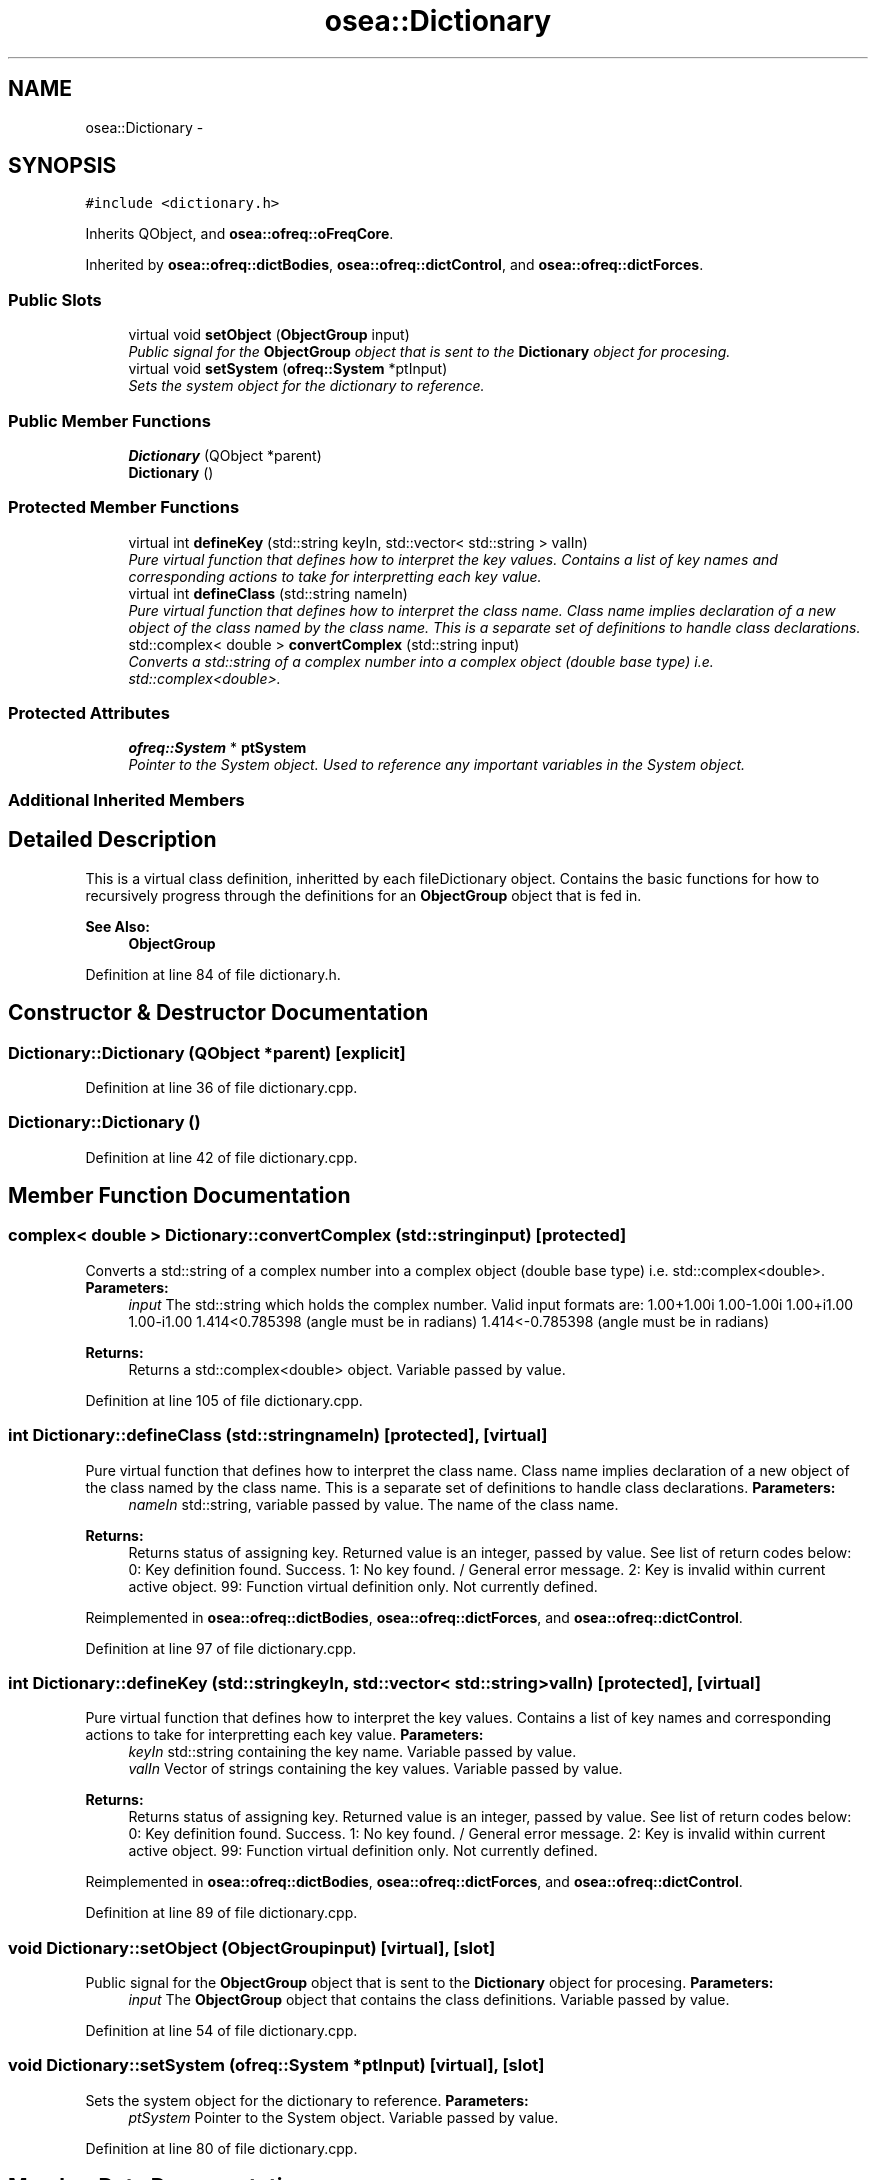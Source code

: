 .TH "osea::Dictionary" 3 "Sat Apr 5 2014" "Version 0.4" "oFreq" \" -*- nroff -*-
.ad l
.nh
.SH NAME
osea::Dictionary \- 
.SH SYNOPSIS
.br
.PP
.PP
\fC#include <dictionary\&.h>\fP
.PP
Inherits QObject, and \fBosea::ofreq::oFreqCore\fP\&.
.PP
Inherited by \fBosea::ofreq::dictBodies\fP, \fBosea::ofreq::dictControl\fP, and \fBosea::ofreq::dictForces\fP\&.
.SS "Public Slots"

.in +1c
.ti -1c
.RI "virtual void \fBsetObject\fP (\fBObjectGroup\fP input)"
.br
.RI "\fIPublic signal for the \fBObjectGroup\fP object that is sent to the \fBDictionary\fP object for procesing\&. \fP"
.ti -1c
.RI "virtual void \fBsetSystem\fP (\fBofreq::System\fP *ptInput)"
.br
.RI "\fISets the system object for the dictionary to reference\&. \fP"
.in -1c
.SS "Public Member Functions"

.in +1c
.ti -1c
.RI "\fBDictionary\fP (QObject *parent)"
.br
.ti -1c
.RI "\fBDictionary\fP ()"
.br
.in -1c
.SS "Protected Member Functions"

.in +1c
.ti -1c
.RI "virtual int \fBdefineKey\fP (std::string keyIn, std::vector< std::string > valIn)"
.br
.RI "\fIPure virtual function that defines how to interpret the key values\&. Contains a list of key names and corresponding actions to take for interpretting each key value\&. \fP"
.ti -1c
.RI "virtual int \fBdefineClass\fP (std::string nameIn)"
.br
.RI "\fIPure virtual function that defines how to interpret the class name\&. Class name implies declaration of a new object of the class named by the class name\&. This is a separate set of definitions to handle class declarations\&. \fP"
.ti -1c
.RI "std::complex< double > \fBconvertComplex\fP (std::string input)"
.br
.RI "\fIConverts a std::string of a complex number into a complex object (double base type) i\&.e\&. std::complex<double>\&. \fP"
.in -1c
.SS "Protected Attributes"

.in +1c
.ti -1c
.RI "\fBofreq::System\fP * \fBptSystem\fP"
.br
.RI "\fIPointer to the System object\&. Used to reference any important variables in the System object\&. \fP"
.in -1c
.SS "Additional Inherited Members"
.SH "Detailed Description"
.PP 
This is a virtual class definition, inheritted by each fileDictionary object\&. Contains the basic functions for how to recursively progress through the definitions for an \fBObjectGroup\fP object that is fed in\&. 
.PP
\fBSee Also:\fP
.RS 4
\fBObjectGroup\fP 
.RE
.PP

.PP
Definition at line 84 of file dictionary\&.h\&.
.SH "Constructor & Destructor Documentation"
.PP 
.SS "Dictionary::Dictionary (QObject *parent)\fC [explicit]\fP"

.PP
Definition at line 36 of file dictionary\&.cpp\&.
.SS "Dictionary::Dictionary ()"

.PP
Definition at line 42 of file dictionary\&.cpp\&.
.SH "Member Function Documentation"
.PP 
.SS "complex< double > Dictionary::convertComplex (std::stringinput)\fC [protected]\fP"

.PP
Converts a std::string of a complex number into a complex object (double base type) i\&.e\&. std::complex<double>\&. \fBParameters:\fP
.RS 4
\fIinput\fP The std::string which holds the complex number\&. Valid input formats are: 1\&.00+1\&.00i 1\&.00-1\&.00i 1\&.00+i1\&.00 1\&.00-i1\&.00 1\&.414<0\&.785398 (angle must be in radians) 1\&.414<-0\&.785398 (angle must be in radians) 
.RE
.PP
\fBReturns:\fP
.RS 4
Returns a std::complex<double> object\&. Variable passed by value\&. 
.RE
.PP

.PP
Definition at line 105 of file dictionary\&.cpp\&.
.SS "int Dictionary::defineClass (std::stringnameIn)\fC [protected]\fP, \fC [virtual]\fP"

.PP
Pure virtual function that defines how to interpret the class name\&. Class name implies declaration of a new object of the class named by the class name\&. This is a separate set of definitions to handle class declarations\&. \fBParameters:\fP
.RS 4
\fInameIn\fP std::string, variable passed by value\&. The name of the class name\&. 
.RE
.PP
\fBReturns:\fP
.RS 4
Returns status of assigning key\&. Returned value is an integer, passed by value\&. See list of return codes below: 0: Key definition found\&. Success\&. 1: No key found\&. / General error message\&. 2: Key is invalid within current active object\&. 99: Function virtual definition only\&. Not currently defined\&. 
.RE
.PP

.PP
Reimplemented in \fBosea::ofreq::dictBodies\fP, \fBosea::ofreq::dictForces\fP, and \fBosea::ofreq::dictControl\fP\&.
.PP
Definition at line 97 of file dictionary\&.cpp\&.
.SS "int Dictionary::defineKey (std::stringkeyIn, std::vector< std::string >valIn)\fC [protected]\fP, \fC [virtual]\fP"

.PP
Pure virtual function that defines how to interpret the key values\&. Contains a list of key names and corresponding actions to take for interpretting each key value\&. \fBParameters:\fP
.RS 4
\fIkeyIn\fP std::string containing the key name\&. Variable passed by value\&. 
.br
\fIvalIn\fP Vector of strings containing the key values\&. Variable passed by value\&. 
.RE
.PP
\fBReturns:\fP
.RS 4
Returns status of assigning key\&. Returned value is an integer, passed by value\&. See list of return codes below: 0: Key definition found\&. Success\&. 1: No key found\&. / General error message\&. 2: Key is invalid within current active object\&. 99: Function virtual definition only\&. Not currently defined\&. 
.RE
.PP

.PP
Reimplemented in \fBosea::ofreq::dictBodies\fP, \fBosea::ofreq::dictForces\fP, and \fBosea::ofreq::dictControl\fP\&.
.PP
Definition at line 89 of file dictionary\&.cpp\&.
.SS "void Dictionary::setObject (\fBObjectGroup\fPinput)\fC [virtual]\fP, \fC [slot]\fP"

.PP
Public signal for the \fBObjectGroup\fP object that is sent to the \fBDictionary\fP object for procesing\&. \fBParameters:\fP
.RS 4
\fIinput\fP The \fBObjectGroup\fP object that contains the class definitions\&. Variable passed by value\&. 
.RE
.PP

.PP
Definition at line 54 of file dictionary\&.cpp\&.
.SS "void Dictionary::setSystem (\fBofreq::System\fP *ptInput)\fC [virtual]\fP, \fC [slot]\fP"

.PP
Sets the system object for the dictionary to reference\&. \fBParameters:\fP
.RS 4
\fIptSystem\fP Pointer to the System object\&. Variable passed by value\&. 
.RE
.PP

.PP
Definition at line 80 of file dictionary\&.cpp\&.
.SH "Member Data Documentation"
.PP 
.SS "\fBofreq::System\fP* osea::Dictionary::ptSystem\fC [protected]\fP"

.PP
Pointer to the System object\&. Used to reference any important variables in the System object\&. 
.PP
Definition at line 166 of file dictionary\&.h\&.

.SH "Author"
.PP 
Generated automatically by Doxygen for oFreq from the source code\&.

